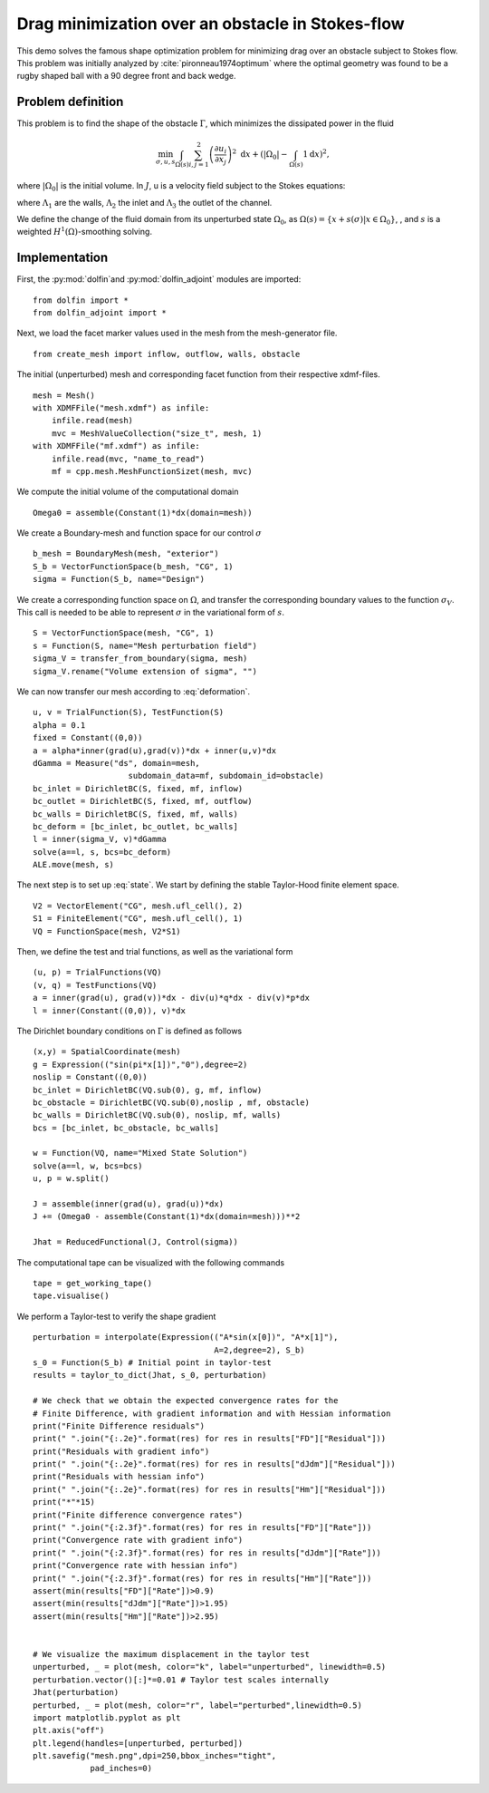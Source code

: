 ..  #!/usr/bin/env python
  # -*- coding: utf-8 -*-
  
.. py:currentmodule:: dolfin_adjoint

Drag minimization over an obstacle in Stokes-flow
=================================================

.. sectionauthor:: Jørgen S. Dokken <dokken@simula.no>

This demo solves the famous shape optimization problem
for minimizing drag over an obstacle subject to Stokes
flow. This problem was initially analyzed by :cite:`pironneau1974optimum`
where the optimal geometry was found to be a rugby shaped ball with
a 90 degree front and back wedge.

Problem definition
******************

This problem is to find the shape of the obstacle :math:`\Gamma`, which minimizes the dissipated power in the fluid

.. math::
      \min_{\sigma,u,s} \int_{\Omega(s)} \sum_{i,j=1}^2 \left(
      \frac{\partial u_i}{\partial x_j}\right)^2~\mathrm{d} x
       +\left(\vert\Omega_0\vert - \int_{\Omega(s)}1\mathrm{d} x \right)^2,

where :math:`\vert\Omega_0\vert` is the initial volume.
In :math:`J`, u is a velocity field subject to the Stokes equations:

.. math::
      -\Delta u + \nabla p &= 0 \qquad \mathrm{in} \ \Omega(s), \\
      \mathrm{div}(u) &= 0 \qquad \mathrm{in} \ \Omega(s), \\
      u &= 0 \qquad \mathrm{on} \ \Gamma(s)\cup\Lambda_1,\\
      u &= g \qquad \mathrm{on} \ \Lambda_2, \\
      \frac{\partial u }{\partial n} + pn &= 0 \qquad \mathrm{on} \ \Lambda_3,
   :label: state

where :math:`\Lambda_1` are the walls, :math:`\Lambda_2` the inlet
and :math:`\Lambda_3` the outlet of the channel.

We define the change of the fluid domain from its unperturbed state
:math:`\Omega_0`, as :math:`\Omega(s)=\{x+s(\sigma)\vert x\in \Omega_0 \}`,
, and :math:`s` is a weighted
:math:`H^1(\Omega)`-smoothing solving.

.. math::
      -\alpha\Delta s + s &= 0 \qquad \text{in} \ \Omega_0,\\
      s&=0 \qquad \text{on} \ \Lambda_1\cup\Lambda_2\cup\Lambda_3,\\
      \frac{\partial s}{\partial n} &= \sigma \qquad \text{on} \ \Gamma.\\
   :label: deformation 
   


Implementation
**************

First, the :py:mod:`dolfin`and :py:mod:`dolfin_adjoint` modules are imported:

::

  from dolfin import *
  from dolfin_adjoint import *
  
  
Next, we load the facet marker values used in the mesh from the
mesh-generator file.

::

  from create_mesh import inflow, outflow, walls, obstacle
  
The initial (unperturbed) mesh and corresponding facet function from their respective
xdmf-files.

::

  mesh = Mesh()
  with XDMFFile("mesh.xdmf") as infile:
      infile.read(mesh)
      mvc = MeshValueCollection("size_t", mesh, 1)
  with XDMFFile("mf.xdmf") as infile:
      infile.read(mvc, "name_to_read")
      mf = cpp.mesh.MeshFunctionSizet(mesh, mvc)
  
We compute the initial volume of the computational domain

::

  Omega0 = assemble(Constant(1)*dx(domain=mesh))
  
We create a Boundary-mesh and function space for our control :math:`\sigma`

::

  b_mesh = BoundaryMesh(mesh, "exterior")
  S_b = VectorFunctionSpace(b_mesh, "CG", 1)
  sigma = Function(S_b, name="Design")
  
We create a corresponding function space on :math:`\Omega`, and
transfer the corresponding boundary values to the function
:math:`\sigma_V`. This call is needed to be able to represent
:math:`\sigma` in the variational form of :math:`s`.

::

  S = VectorFunctionSpace(mesh, "CG", 1)
  s = Function(S, name="Mesh perturbation field")
  sigma_V = transfer_from_boundary(sigma, mesh)
  sigma_V.rename("Volume extension of sigma", "")
  
We can now transfer our mesh according to :eq:`deformation`.

::

  u, v = TrialFunction(S), TestFunction(S)
  alpha = 0.1
  fixed = Constant((0,0))
  a = alpha*inner(grad(u),grad(v))*dx + inner(u,v)*dx
  dGamma = Measure("ds", domain=mesh,
                      subdomain_data=mf, subdomain_id=obstacle)
  bc_inlet = DirichletBC(S, fixed, mf, inflow)
  bc_outlet = DirichletBC(S, fixed, mf, outflow)
  bc_walls = DirichletBC(S, fixed, mf, walls)
  bc_deform = [bc_inlet, bc_outlet, bc_walls]
  l = inner(sigma_V, v)*dGamma
  solve(a==l, s, bcs=bc_deform)
  ALE.move(mesh, s)
  
The next step is to set up :eq:`state`. We start by defining the
stable Taylor-Hood finite element space.

::

  V2 = VectorElement("CG", mesh.ufl_cell(), 2)
  S1 = FiniteElement("CG", mesh.ufl_cell(), 1)
  VQ = FunctionSpace(mesh, V2*S1)
  
Then, we define the test and trial functions, as well as the variational form

::

  (u, p) = TrialFunctions(VQ)
  (v, q) = TestFunctions(VQ)
  a = inner(grad(u), grad(v))*dx - div(u)*q*dx - div(v)*p*dx
  l = inner(Constant((0,0)), v)*dx
  
The Dirichlet boundary conditions on :math:`\Gamma` is defined as follows

::

  (x,y) = SpatialCoordinate(mesh)
  g = Expression(("sin(pi*x[1])","0"),degree=2)
  noslip = Constant((0,0))
  bc_inlet = DirichletBC(VQ.sub(0), g, mf, inflow)
  bc_obstacle = DirichletBC(VQ.sub(0),noslip , mf, obstacle)
  bc_walls = DirichletBC(VQ.sub(0), noslip, mf, walls)
  bcs = [bc_inlet, bc_obstacle, bc_walls]
  
  w = Function(VQ, name="Mixed State Solution")
  solve(a==l, w, bcs=bcs)
  u, p = w.split()
  
  J = assemble(inner(grad(u), grad(u))*dx)
  J += (Omega0 - assemble(Constant(1)*dx(domain=mesh)))**2
  
  Jhat = ReducedFunctional(J, Control(sigma))
  
The computational tape can be visualized with the following commands

::

  tape = get_working_tape()
  tape.visualise()
  
We perform a Taylor-test to verify the shape gradient

::

  perturbation = interpolate(Expression(("A*sin(x[0])", "A*x[1]"),
                                        A=2,degree=2), S_b)
  s_0 = Function(S_b) # Initial point in taylor-test
  results = taylor_to_dict(Jhat, s_0, perturbation)
  
  # We check that we obtain the expected convergence rates for the
  # Finite Difference, with gradient information and with Hessian information
  print("Finite Difference residuals")
  print(" ".join("{:.2e}".format(res) for res in results["FD"]["Residual"]))
  print("Residuals with gradient info")
  print(" ".join("{:.2e}".format(res) for res in results["dJdm"]["Residual"]))
  print("Residuals with hessian info")
  print(" ".join("{:.2e}".format(res) for res in results["Hm"]["Residual"]))
  print("*"*15)
  print("Finite difference convergence rates")
  print(" ".join("{:2.3f}".format(res) for res in results["FD"]["Rate"]))
  print("Convergence rate with gradient info")
  print(" ".join("{:2.3f}".format(res) for res in results["dJdm"]["Rate"]))
  print("Convergence rate with hessian info")
  print(" ".join("{:2.3f}".format(res) for res in results["Hm"]["Rate"]))
  assert(min(results["FD"]["Rate"])>0.9)
  assert(min(results["dJdm"]["Rate"])>1.95)
  assert(min(results["Hm"]["Rate"])>2.95)
  
  
  # We visualize the maximum displacement in the taylor test
  unperturbed, _ = plot(mesh, color="k", label="unperturbed", linewidth=0.5)
  perturbation.vector()[:]*=0.01 # Taylor test scales internally
  Jhat(perturbation)
  perturbed, _ = plot(mesh, color="r", label="perturbed",linewidth=0.5)
  import matplotlib.pyplot as plt
  plt.axis("off")
  plt.legend(handles=[unperturbed, perturbed])
  plt.savefig("mesh.png",dpi=250,bbox_inches="tight",
              pad_inches=0)
  
.. bibliography:: /documentation/stokes-shape-opt/stokes-shape-opt.bib
   :cited:
   :labelprefix: 1E-

